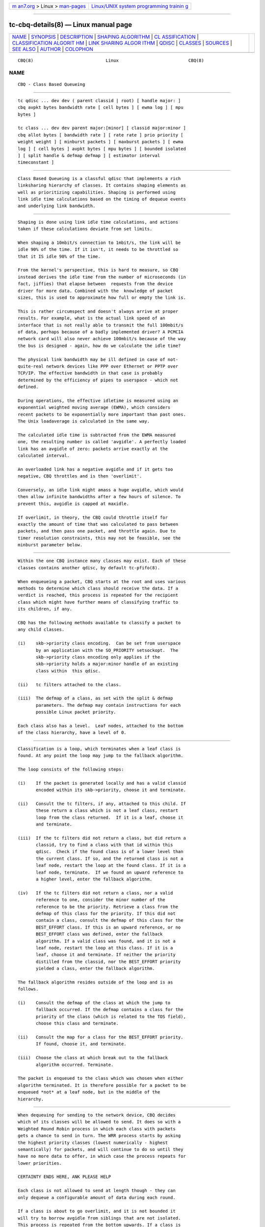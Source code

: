 .. container:: page-top

.. container:: nav-bar

   +----------------------------------+----------------------------------+
   | `m                               | `Linux/UNIX system programming   |
   | an7.org <../../../index.html>`__ | trainin                          |
   | > Linux >                        | g <http://man7.org/training/>`__ |
   | `man-pages <../index.html>`__    |                                  |
   +----------------------------------+----------------------------------+

--------------

tc-cbq-details(8) — Linux manual page
=====================================

+-----------------------------------+-----------------------------------+
| `NAME <#NAME>`__ \|               |                                   |
| `SYNOPSIS <#SYNOPSIS>`__ \|       |                                   |
| `DESCRIPTION <#DESCRIPTION>`__ \| |                                   |
| `SHAPING                          |                                   |
| ALGORITHM <#SHAPING_ALGORITHM>`__ |                                   |
| \|                                |                                   |
| `CL                               |                                   |
| ASSIFICATION <#CLASSIFICATION>`__ |                                   |
| \|                                |                                   |
| `CLASSIFICATION ALGORIT           |                                   |
| HM <#CLASSIFICATION_ALGORITHM>`__ |                                   |
| \|                                |                                   |
| `LINK SHARING ALGOR               |                                   |
| ITHM <#LINK_SHARING_ALGORITHM>`__ |                                   |
| \| `QDISC <#QDISC>`__ \|          |                                   |
| `CLASSES <#CLASSES>`__ \|         |                                   |
| `SOURCES <#SOURCES>`__ \|         |                                   |
| `SEE ALSO <#SEE_ALSO>`__ \|       |                                   |
| `AUTHOR <#AUTHOR>`__ \|           |                                   |
| `COLOPHON <#COLOPHON>`__          |                                   |
+-----------------------------------+-----------------------------------+
| .. container:: man-search-box     |                                   |
+-----------------------------------+-----------------------------------+

::

   CBQ(8)                            Linux                           CBQ(8)

NAME
-------------------------------------------------

::

          CBQ - Class Based Queueing


---------------------------------------------------------

::

          tc qdisc ... dev dev ( parent classid | root) [ handle major: ]
          cbq avpkt bytes bandwidth rate [ cell bytes ] [ ewma log ] [ mpu
          bytes ]

          tc class ... dev dev parent major:[minor] [ classid major:minor ]
          cbq allot bytes [ bandwidth rate ] [ rate rate ] prio priority [
          weight weight ] [ minburst packets ] [ maxburst packets ] [ ewma
          log ] [ cell bytes ] avpkt bytes [ mpu bytes ] [ bounded isolated
          ] [ split handle & defmap defmap ] [ estimator interval
          timeconstant ]


---------------------------------------------------------------

::

          Class Based Queueing is a classful qdisc that implements a rich
          linksharing hierarchy of classes. It contains shaping elements as
          well as prioritizing capabilities. Shaping is performed using
          link idle time calculations based on the timing of dequeue events
          and underlying link bandwidth.


---------------------------------------------------------------------------

::

          Shaping is done using link idle time calculations, and actions
          taken if these calculations deviate from set limits.

          When shaping a 10mbit/s connection to 1mbit/s, the link will be
          idle 90% of the time. If it isn't, it needs to be throttled so
          that it IS idle 90% of the time.

          From the kernel's perspective, this is hard to measure, so CBQ
          instead derives the idle time from the number of microseconds (in
          fact, jiffies) that elapse between  requests from the device
          driver for more data. Combined with the  knowledge of packet
          sizes, this is used to approximate how full or empty the link is.

          This is rather circumspect and doesn't always arrive at proper
          results. For example, what is the actual link speed of an
          interface that is not really able to transmit the full 100mbit/s
          of data, perhaps because of a badly implemented driver? A PCMCIA
          network card will also never achieve 100mbit/s because of the way
          the bus is designed - again, how do we calculate the idle time?

          The physical link bandwidth may be ill defined in case of not-
          quite-real network devices like PPP over Ethernet or PPTP over
          TCP/IP. The effective bandwidth in that case is probably
          determined by the efficiency of pipes to userspace - which not
          defined.

          During operations, the effective idletime is measured using an
          exponential weighted moving average (EWMA), which considers
          recent packets to be exponentially more important than past ones.
          The Unix loadaverage is calculated in the same way.

          The calculated idle time is subtracted from the EWMA measured
          one, the resulting number is called 'avgidle'. A perfectly loaded
          link has an avgidle of zero: packets arrive exactly at the
          calculated interval.

          An overloaded link has a negative avgidle and if it gets too
          negative, CBQ throttles and is then 'overlimit'.

          Conversely, an idle link might amass a huge avgidle, which would
          then allow infinite bandwidths after a few hours of silence. To
          prevent this, avgidle is capped at maxidle.

          If overlimit, in theory, the CBQ could throttle itself for
          exactly the amount of time that was calculated to pass between
          packets, and then pass one packet, and throttle again. Due to
          timer resolution constraints, this may not be feasible, see the
          minburst parameter below.


---------------------------------------------------------------------

::

          Within the one CBQ instance many classes may exist. Each of these
          classes contains another qdisc, by default tc-pfifo(8).

          When enqueueing a packet, CBQ starts at the root and uses various
          methods to determine which class should receive the data. If a
          verdict is reached, this process is repeated for the recipient
          class which might have further means of classifying traffic to
          its children, if any.

          CBQ has the following methods available to classify a packet to
          any child classes.

          (i)    skb->priority class encoding.  Can be set from userspace
                 by an application with the SO_PRIORITY setsockopt.  The
                 skb->priority class encoding only applies if the
                 skb->priority holds a major:minor handle of an existing
                 class within  this qdisc.

          (ii)   tc filters attached to the class.

          (iii)  The defmap of a class, as set with the split & defmap
                 parameters. The defmap may contain instructions for each
                 possible Linux packet priority.

          Each class also has a level.  Leaf nodes, attached to the bottom
          of the class hierarchy, have a level of 0.


-----------------------------------------------------------------------------------------

::

          Classification is a loop, which terminates when a leaf class is
          found. At any point the loop may jump to the fallback algorithm.

          The loop consists of the following steps:

          (i)    If the packet is generated locally and has a valid classid
                 encoded within its skb->priority, choose it and terminate.

          (ii)   Consult the tc filters, if any, attached to this child. If
                 these return a class which is not a leaf class, restart
                 loop from the class returned.  If it is a leaf, choose it
                 and terminate.

          (iii)  If the tc filters did not return a class, but did return a
                 classid, try to find a class with that id within this
                 qdisc.  Check if the found class is of a lower level than
                 the current class. If so, and the returned class is not a
                 leaf node, restart the loop at the found class. If it is a
                 leaf node, terminate.  If we found an upward reference to
                 a higher level, enter the fallback algorithm.

          (iv)   If the tc filters did not return a class, nor a valid
                 reference to one, consider the minor number of the
                 reference to be the priority. Retrieve a class from the
                 defmap of this class for the priority. If this did not
                 contain a class, consult the defmap of this class for the
                 BEST_EFFORT class. If this is an upward reference, or no
                 BEST_EFFORT class was defined, enter the fallback
                 algorithm. If a valid class was found, and it is not a
                 leaf node, restart the loop at this class. If it is a
                 leaf, choose it and terminate. If neither the priority
                 distilled from the classid, nor the BEST_EFFORT priority
                 yielded a class, enter the fallback algorithm.

          The fallback algorithm resides outside of the loop and is as
          follows.

          (i)    Consult the defmap of the class at which the jump to
                 fallback occurred. If the defmap contains a class for the
                 priority of the class (which is related to the TOS field),
                 choose this class and terminate.

          (ii)   Consult the map for a class for the BEST_EFFORT priority.
                 If found, choose it, and terminate.

          (iii)  Choose the class at which break out to the fallback
                 algorithm occurred. Terminate.

          The packet is enqueued to the class which was chosen when either
          algorithm terminated. It is therefore possible for a packet to be
          enqueued *not* at a leaf node, but in the middle of the
          hierarchy.


-------------------------------------------------------------------------------------

::

          When dequeuing for sending to the network device, CBQ decides
          which of its classes will be allowed to send. It does so with a
          Weighted Round Robin process in which each class with packets
          gets a chance to send in turn. The WRR process starts by asking
          the highest priority classes (lowest numerically - highest
          semantically) for packets, and will continue to do so until they
          have no more data to offer, in which case the process repeats for
          lower priorities.

          CERTAINTY ENDS HERE, ANK PLEASE HELP

          Each class is not allowed to send at length though - they can
          only dequeue a configurable amount of data during each round.

          If a class is about to go overlimit, and it is not bounded it
          will try to borrow avgidle from siblings that are not isolated.
          This process is repeated from the bottom upwards. If a class is
          unable to borrow enough avgidle to send a packet, it is throttled
          and not asked for a packet for enough time for the avgidle to
          increase above zero.

          I REALLY NEED HELP FIGURING THIS OUT. REST OF DOCUMENT IS PRETTY
          CERTAIN AGAIN.


---------------------------------------------------

::

          The root qdisc of a CBQ class tree has the following parameters:

          parent major:minor | root
                 This mandatory parameter determines the place of the CBQ
                 instance, either at the root of an interface or within an
                 existing class.

          handle major:
                 Like all other qdiscs, the CBQ can be assigned a handle.
                 Should consist only of a major number, followed by a
                 colon. Optional.

          avpkt bytes
                 For calculations, the average packet size must be known.
                 It is silently capped at a minimum of 2/3 of the interface
                 MTU. Mandatory.

          bandwidth rate
                 To determine the idle time, CBQ must know the bandwidth of
                 your underlying physical interface, or parent qdisc. This
                 is a vital parameter, more about it later. Mandatory.

          cell   The cell size determines he granularity of packet
                 transmission time calculations. Has a sensible default.

          mpu    A zero sized packet may still take time to transmit. This
                 value is the lower cap for packet transmission time
                 calculations - packets smaller than this value are still
                 deemed to have this size. Defaults to zero.

          ewma log
                 When CBQ needs to measure the average idle time, it does
                 so using an Exponentially Weighted Moving Average which
                 smooths out measurements into a moving average. The EWMA
                 LOG determines how much smoothing occurs. Defaults to 5.
                 Lower values imply greater sensitivity. Must be between 0
                 and 31.

          A CBQ qdisc does not shape out of its own accord. It only needs
          to know certain parameters about the underlying link. Actual
          shaping is done in classes.


-------------------------------------------------------

::

          Classes have a host of parameters to configure their operation.

          parent major:minor
                 Place of this class within the hierarchy. If attached
                 directly to a qdisc and not to another class, minor can be
                 omitted. Mandatory.

          classid major:minor
                 Like qdiscs, classes can be named. The major number must
                 be equal to the major number of the qdisc to which it
                 belongs. Optional, but needed if this class is going to
                 have children.

          weight weight
                 When dequeuing to the interface, classes are tried for
                 traffic in a round-robin fashion. Classes with a higher
                 configured qdisc will generally have more traffic to offer
                 during each round, so it makes sense to allow it to
                 dequeue more traffic. All weights under a class are
                 normalized, so only the ratios matter. Defaults to the
                 configured rate, unless the priority of this class is
                 maximal, in which case it is set to 1.

          allot bytes
                 Allot specifies how many bytes a qdisc can dequeue during
                 each round of the process. This parameter is weighted
                 using the renormalized class weight described above.

          priority priority
                 In the round-robin process, classes with the lowest
                 priority field are tried for packets first. Mandatory.

          rate rate
                 Maximum rate this class and all its children combined can
                 send at. Mandatory.

          bandwidth rate
                 This is different from the bandwidth specified when
                 creating a CBQ disc. Only used to determine maxidle and
                 offtime, which are only calculated when specifying
                 maxburst or minburst. Mandatory if specifying maxburst or
                 minburst.

          maxburst
                 This number of packets is used to calculate maxidle so
                 that when avgidle is at maxidle, this number of average
                 packets can be burst before avgidle drops to 0. Set it
                 higher to be more tolerant of bursts. You can't set
                 maxidle directly, only via this parameter.

          minburst
                 As mentioned before, CBQ needs to throttle in case of
                 overlimit. The ideal solution is to do so for exactly the
                 calculated idle time, and pass 1 packet. However, Unix
                 kernels generally have a hard time scheduling events
                 shorter than 10ms, so it is better to throttle for a
                 longer period, and then pass minburst packets in one go,
                 and then sleep minburst times longer.

                 The time to wait is called the offtime. Higher values of
                 minburst lead to more accurate shaping in the long term,
                 but to bigger bursts at millisecond timescales.

          minidle
                 If avgidle is below 0, we are overlimits and need to wait
                 until avgidle will be big enough to send one packet. To
                 prevent a sudden burst from shutting down the link for a
                 prolonged period of time, avgidle is reset to minidle if
                 it gets too low.

                 Minidle is specified in negative microseconds, so 10 means
                 that avgidle is capped at -10us.

          bounded
                 Signifies that this class will not borrow bandwidth from
                 its siblings.

          isolated
                 Means that this class will not borrow bandwidth to its
                 siblings

          split major:minor & defmap bitmap[/bitmap]
                 If consulting filters attached to a class did not give a
                 verdict, CBQ can also classify based on the packet's
                 priority. There are 16 priorities available, numbered from
                 0 to 15.

                 The defmap specifies which priorities this class wants to
                 receive, specified as a bitmap. The Least Significant Bit
                 corresponds to priority zero. The split parameter tells
                 CBQ at which class the decision must be made, which should
                 be a (grand)parent of the class you are adding.

                 As an example, 'tc class add ... classid 10:1 cbq .. split
                 10:0 defmap c0' configures class 10:0 to send packets with
                 priorities 6 and 7 to 10:1.

                 The complimentary configuration would then be: 'tc class
                 add ... classid 10:2 cbq ... split 10:0 defmap 3f' Which
                 would send all packets 0, 1, 2, 3, 4 and 5 to 10:1.

          estimator interval timeconstant
                 CBQ can measure how much bandwidth each class is using,
                 which tc filters can use to classify packets with. In
                 order to determine the bandwidth it uses a very simple
                 estimator that measures once every interval microseconds
                 how much traffic has passed. This again is a EWMA, for
                 which the time constant can be specified, also in
                 microseconds. The time constant corresponds to the
                 sluggishness of the measurement or, conversely, to the
                 sensitivity of the average to short bursts. Higher values
                 mean less sensitivity.


-------------------------------------------------------

::

          o      Sally Floyd and Van Jacobson, "Link-sharing and Resource
                 Management Models for Packet Networks", IEEE/ACM
                 Transactions on Networking, Vol.3, No.4, 1995

          o      Sally Floyd, "Notes on CBQ and Guarantee Service", 1995

          o      Sally Floyd, "Notes on Class-Based Queueing: Setting
                 Parameters", 1996

          o      Sally Floyd and Michael Speer, "Experimental Results for
                 Class-Based Queueing", 1998, not published.


---------------------------------------------------------

::

          tc(8)


-----------------------------------------------------

::

          Alexey N. Kuznetsov, <kuznet@ms2.inr.ac.ru>. This manpage
          maintained by bert hubert <ahu@ds9a.nl>

COLOPHON
---------------------------------------------------------

::

          This page is part of the iproute2 (utilities for controlling
          TCP/IP networking and traffic) project.  Information about the
          project can be found at 
          ⟨http://www.linuxfoundation.org/collaborate/workgroups/networking/iproute2⟩.
          If you have a bug report for this manual page, send it to
          netdev@vger.kernel.org, shemminger@osdl.org.  This page was
          obtained from the project's upstream Git repository
          ⟨https://git.kernel.org/pub/scm/network/iproute2/iproute2.git⟩ on
          2021-08-27.  (At that time, the date of the most recent commit
          that was found in the repository was 2021-08-18.)  If you
          discover any rendering problems in this HTML version of the page,
          or you believe there is a better or more up-to-date source for
          the page, or you have corrections or improvements to the
          information in this COLOPHON (which is not part of the original
          manual page), send a mail to man-pages@man7.org

   iproute2                     8 December 2001                      CBQ(8)

--------------

Pages that refer to this page: `tc-cbq(8) <../man8/tc-cbq.8.html>`__

--------------

--------------

.. container:: footer

   +-----------------------+-----------------------+-----------------------+
   | HTML rendering        |                       | |Cover of TLPI|       |
   | created 2021-08-27 by |                       |                       |
   | `Michael              |                       |                       |
   | Ker                   |                       |                       |
   | risk <https://man7.or |                       |                       |
   | g/mtk/index.html>`__, |                       |                       |
   | author of `The Linux  |                       |                       |
   | Programming           |                       |                       |
   | Interface <https:     |                       |                       |
   | //man7.org/tlpi/>`__, |                       |                       |
   | maintainer of the     |                       |                       |
   | `Linux man-pages      |                       |                       |
   | project <             |                       |                       |
   | https://www.kernel.or |                       |                       |
   | g/doc/man-pages/>`__. |                       |                       |
   |                       |                       |                       |
   | For details of        |                       |                       |
   | in-depth **Linux/UNIX |                       |                       |
   | system programming    |                       |                       |
   | training courses**    |                       |                       |
   | that I teach, look    |                       |                       |
   | `here <https://ma     |                       |                       |
   | n7.org/training/>`__. |                       |                       |
   |                       |                       |                       |
   | Hosting by `jambit    |                       |                       |
   | GmbH                  |                       |                       |
   | <https://www.jambit.c |                       |                       |
   | om/index_en.html>`__. |                       |                       |
   +-----------------------+-----------------------+-----------------------+

--------------

.. container:: statcounter

   |Web Analytics Made Easy - StatCounter|

.. |Cover of TLPI| image:: https://man7.org/tlpi/cover/TLPI-front-cover-vsmall.png
   :target: https://man7.org/tlpi/
.. |Web Analytics Made Easy - StatCounter| image:: https://c.statcounter.com/7422636/0/9b6714ff/1/
   :class: statcounter
   :target: https://statcounter.com/
